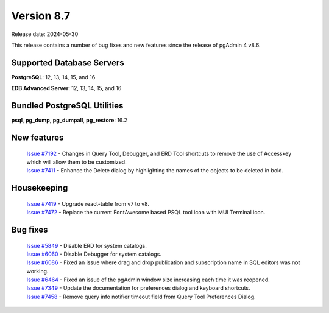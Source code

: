 ***********
Version 8.7
***********

Release date: 2024-05-30

This release contains a number of bug fixes and new features since the release of pgAdmin 4 v8.6.

Supported Database Servers
**************************
**PostgreSQL**: 12, 13, 14, 15, and 16

**EDB Advanced Server**: 12, 13, 14, 15, and 16

Bundled PostgreSQL Utilities
****************************
**psql**, **pg_dump**, **pg_dumpall**, **pg_restore**: 16.2


New features
************

  | `Issue #7192 <https://github.com/pgadmin-org/pgadmin4/issues/7192>`_ -  Changes in Query Tool, Debugger, and ERD Tool shortcuts to remove the use of Accesskey which will allow them to be customized.
  | `Issue #7411 <https://github.com/pgadmin-org/pgadmin4/issues/7411>`_ -  Enhance the Delete dialog by highlighting the names of the objects to be deleted in bold.

Housekeeping
************

  | `Issue #7419 <https://github.com/pgadmin-org/pgadmin4/issues/7419>`_ -  Upgrade react-table from v7 to v8.
  | `Issue #7472 <https://github.com/pgadmin-org/pgadmin4/issues/7472>`_ -  Replace the current FontAwesome based PSQL tool icon with MUI Terminal icon.

Bug fixes
*********

  | `Issue #5849 <https://github.com/pgadmin-org/pgadmin4/issues/5849>`_ -  Disable ERD for system catalogs.
  | `Issue #6060 <https://github.com/pgadmin-org/pgadmin4/issues/6060>`_ -  Disable Debugger for system catalogs.
  | `Issue #6086 <https://github.com/pgadmin-org/pgadmin4/issues/6086>`_ -  Fixed an issue where drag and drop publication and subscription name in SQL editors was not working.
  | `Issue #6464 <https://github.com/pgadmin-org/pgadmin4/issues/6464>`_ -  Fixed an issue of the pgAdmin window size increasing each time it was reopened.
  | `Issue #7349 <https://github.com/pgadmin-org/pgadmin4/issues/7349>`_ -  Update the documentation for preferences dialog and keyboard shortcuts.
  | `Issue #7458 <https://github.com/pgadmin-org/pgadmin4/issues/7458>`_ -  Remove query info notifier timeout field from Query Tool Preferences Dialog.